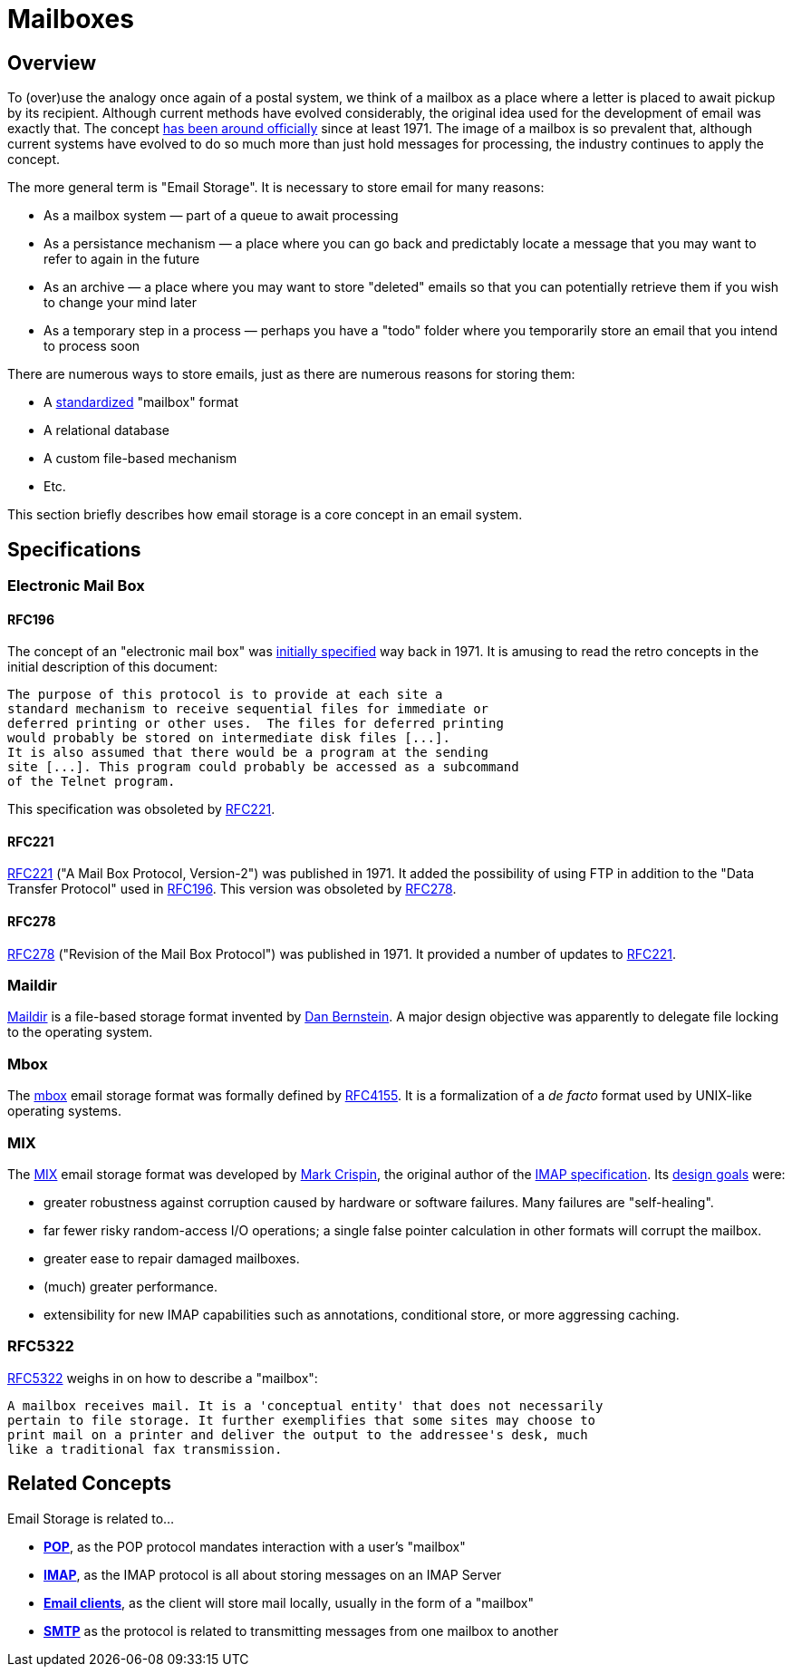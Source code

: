 = Mailboxes
:navtitle: Mailboxes

== Overview

To (over)use the analogy once again of a postal system, we think of a mailbox
as a place where a letter is placed to await pickup by its recipient. Although
current methods have evolved considerably, the original idea used for the development
of email was exactly that. The concept <<RFC196,has been around officially>> since
at least 1971. The image of a mailbox is so prevalent that, although current
systems have evolved to do so much more than just hold messages for processing,
the industry continues to apply the concept.

The more general term is "Email Storage". It is necessary to store email for
many reasons:

 * As a mailbox system &mdash; part of a queue to await processing
 * As a persistance mechanism &mdash; a place where you can go back and predictably
    locate a message that you may want to refer to again in the future
 * As an archive &mdash; a place where you may want to store "deleted" emails so that
    you can potentially retrieve them if you wish to change your mind later
 * As a temporary step in a process &mdash; perhaps you have a "todo" folder where
    you temporarily store an email that you intend to process soon

There are numerous ways to store emails, just as there are numerous reasons for
storing them:

 * A <<Specifications,standardized>> "mailbox" format
 * A relational database
 * A custom file-based mechanism
 * Etc.

This section briefly describes how email storage is a core concept in an
email system.



== Specifications

=== Electronic Mail Box

==== RFC196

The concept of an "electronic mail box" was 
https://tools.ietf.org/html/rfc196[initially specified] way back in 1971.
It is amusing to read the retro concepts in the initial description of this
document:

  The purpose of this protocol is to provide at each site a
  standard mechanism to receive sequential files for immediate or
  deferred printing or other uses.  The files for deferred printing
  would probably be stored on intermediate disk files [...].
  It is also assumed that there would be a program at the sending
  site [...]. This program could probably be accessed as a subcommand 
  of the Telnet program.

This specification was obsoleted by <<RFC221>>.


==== RFC221

https://tools.ietf.org/html/rfc221[RFC221] ("A Mail Box Protocol, Version-2") was
published in 1971. It added the possibility of using FTP in addition to the
"Data Transfer Protocol" used in <<RFC196>>. This version was obsoleted by
<<RFC278>>.



==== RFC278

https://tools.ietf.org/html/rfc278[RFC278] ("Revision of the Mail Box Protocol")
was published in 1971. It provided a number of updates to <<RFC221>>.



=== Maildir

https://en.wikipedia.org/wiki/Maildir[Maildir] is a file-based storage format invented
by https://en.wikipedia.org/wiki/Daniel_J._Bernstein[Dan Bernstein].
A major design objective was apparently to delegate file locking to the operating system.



=== Mbox

The https://en.wikipedia.org/wiki/Mbox[mbox] email storage format was formally defined
by https://tools.ietf.org/html/rfc4155[RFC4155]. It is a formalization of a _de facto_
format used by UNIX-like operating systems.



=== MIX

The https://en.wikipedia.org/wiki/MIX_(email)[MIX] email storage format was developed by
https://en.wikipedia.org/wiki/Mark_Crispin[Mark Crispin], the original author of the
xref:protocols/imap.adoc[IMAP specification]. Its
https://www.mail-archive.com/imap-uw@u.washington.edu/msg00540.html[design goals] were:

* greater robustness against corruption caused by hardware or
   software failures.  Many failures are "self-healing".
* far fewer risky random-access I/O operations; a single false
   pointer calculation in other formats will corrupt the mailbox.
* greater ease to repair damaged mailboxes.
* (much) greater performance.
* extensibility for new IMAP capabilities such as annotations,
   conditional store, or more aggressing caching.


=== RFC5322

https://tools.ietf.org/html/rfc5322[RFC5322] weighs in on how to describe a "mailbox":

   A mailbox receives mail. It is a 'conceptual entity' that does not necessarily 
   pertain to file storage. It further exemplifies that some sites may choose to 
   print mail on a printer and deliver the output to the addressee's desk, much 
   like a traditional fax transmission.



== Related Concepts

Email Storage is related to...

 * *xref:protocols/pop.adoc[POP]*, as the POP protocol mandates interaction
   with a user's "mailbox"
 * *xref:protocols/imap.adoc[IMAP]*, as the IMAP protocol is all about storing
   messages on an IMAP Server
 * *xref:glossary.adoc#email_client[Email clients]*, as the client will store mail locally, usually in the form
   of a "mailbox"
 * *xref:protocols/smtp.adoc[SMTP]* as the protocol is related to transmitting
   messages from one mailbox to another
